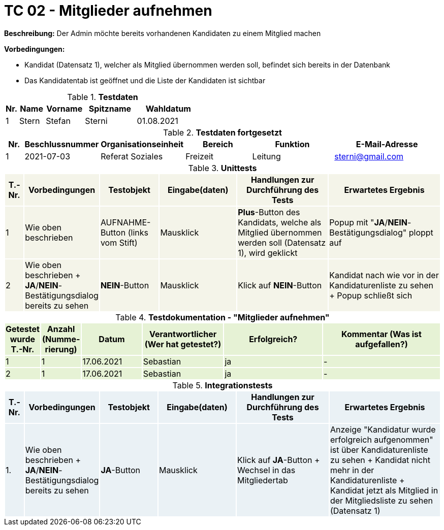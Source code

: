 
= TC 02 - Mitglieder aufnehmen

*Beschreibung:* Der Admin möchte bereits vorhandenen Kandidaten zu einem Mitglied machen

*Vorbedingungen:*

- Kandidat (Datensatz 1), welcher als Mitglied übernommen werden soll, befindet sich bereits in der Datenbank
- Das Kandidatentab ist geöffnet und die Liste der Kandidaten ist sichtbar


.*Testdaten*
[%header, cols="1,2,3,4,5", ]
|===
|Nr.
|Name
|Vorname
|Spitzname
|Wahldatum

|1
|Stern
|Stefan
|Sterni
|01.08.2021
|===

.*Testdaten fortgesetzt*
[%header, cols="1,2,3,4,5,6", ]
|===
|Nr.
|Beschlussnummer
|Organisationseinheit
|Bereich
|Funktion
|E-Mail-Adresse

|1
|2021-07-03
|Referat Soziales
|Freizeit
|Leitung
|sterni@gmail.com
|===




.*Unittests*
[%header, cols="1,2,3,4,5,6"]
|===
|T.-Nr.{set:cellbgcolor:#f4f4e9}
|Vorbedingungen
|Testobjekt
|Eingabe(daten)
|Handlungen zur Durchführung des Tests
|Erwartetes Ergebnis

|1
|Wie  oben beschrieben
|AUFNAHME-Button (links vom Stift)
|Mausklick
|*Plus*-Button des Kandidats, welche als Mitglied übernommen werden soll (Datensatz 1), wird geklickt
|Popup mit "*JA*/*NEIN*-Bestätigungsdialog" ploppt auf


|2
|Wie  oben beschrieben + *JA*/*NEIN*-Bestätigungsdialog bereits zu sehen
|*NEIN*-Button
|Mausklick
|Klick auf *NEIN*-Button
|Kandidat nach wie vor in der Kandidaturenliste zu sehen + Popup schließt sich
|===





.*Testdokumentation - "Mitglieder aufnehmen"*
[%header, cols="1,2,3,4,5,6", ]
|===
|Getestet wurde T.-Nr.{set:cellbgcolor:#e6f2d5}
|Anzahl (Num­me­rie­rung)
|Datum
|Verantwortlicher +
(Wer hat getestet?)
|Erfolgreich?
|Kommentar (Was ist aufgefallen?)

|1
|1
|17.06.2021
|Sebastian
|ja
|-

|2
|1
|17.06.2021
|Sebastian
|ja
|-

|===




.*Integrationstests*
[%header, cols="1,2,3,4,5,6"]
|===
|T.-Nr.{set:cellbgcolor:#eaf1f5}
|Vorbedingungen
|Testobjekt
|Eingabe(daten)
|Handlungen zur Durchführung des Tests
|Erwartetes Ergebnis

|1. 
|Wie  oben beschrieben + *JA*/*NEIN*-Bestätigungsdialog bereits zu sehen
|*JA*-Button
|Mausklick
|Klick auf *JA*-Button + Wechsel in das Mitgliedertab
|Anzeige "Kandidatur wurde erfolgreich aufgenommen" ist über Kandidaturenliste zu sehen + Kandidat nicht mehr in der Kandidaturenliste  + Kandidat jetzt als Mitglied in der Mitgliedsliste zu sehen (Datensatz 1)
|===


